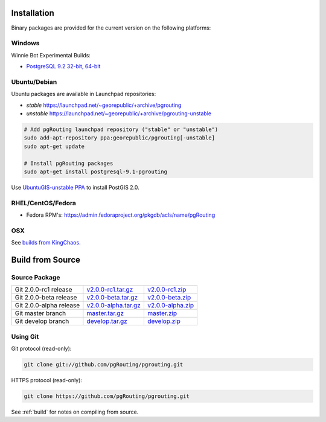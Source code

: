 .. 
   ****************************************************************************
    pgRouting Manual
    Copyright(c) pgRouting Contributors

    This documentation is licensed under a Creative Commons Attribution-Share  
    Alike 3.0 License: http://creativecommons.org/licenses/by-sa/3.0/
   ****************************************************************************

.. _installation:

Installation
===============================================================================

Binary packages are provided for the current version on the following platforms:


Windows
^^^^^^^^^^^^^^^^^^^^^^^^^^^^^^^^^^^^^^^^^^^^^^^^^^^^^^^^^^^^^^^^^^^^^^^^^^^^^^^

Winnie Bot Experimental Builds: 

* `PostgreSQL 9.2 32-bit, 64-bit <http://winnie.postgis.net/download/windows/pg92/buildbot/>`_


Ubuntu/Debian
^^^^^^^^^^^^^^^^^^^^^^^^^^^^^^^^^^^^^^^^^^^^^^^^^^^^^^^^^^^^^^^^^^^^^^^^^^^^^^^

Ubuntu packages are available in Launchpad repositories:

* *stable* https://launchpad.net/~georepublic/+archive/pgrouting
* *unstable* https://launchpad.net/~georepublic/+archive/pgrouting-unstable

.. code-block:: bash

	# Add pgRouting launchpad repository ("stable" or "unstable")
	sudo add-apt-repository ppa:georepublic/pgrouting[-unstable]
	sudo apt-get update

	# Install pgRouting packages
	sudo apt-get install postgresql-9.1-pgrouting

Use `UbuntuGIS-unstable PPA <https://launchpad.net/~ubuntugis/+archive/ubuntugis-unstable>`_ to install PostGIS 2.0.


RHEL/CentOS/Fedora
^^^^^^^^^^^^^^^^^^^^^^^^^^^^^^^^^^^^^^^^^^^^^^^^^^^^^^^^^^^^^^^^^^^^^^^^^^^^^^^

* Fedora RPM's: https://admin.fedoraproject.org/pkgdb/acls/name/pgRouting


OSX
^^^^^^^^^^^^^^^^^^^^^^^^^^^^^^^^^^^^^^^^^^^^^^^^^^^^^^^^^^^^^^^^^^^^^^^^^^^^^^^

See `builds from KingChaos <http://www.kyngchaos.com/software/postgres>`_.


Build from Source
===============================================================================

Source Package
^^^^^^^^^^^^^^^^^^^^^^^^^^^^^^^^^^^^^^^^^^^^^^^^^^^^^^^^^^^^^^^^^^^^^^^^^^^^^^^

======================== ======================= ====================
Git 2.0.0-rc1 release    `v2.0.0-rc1.tar.gz`_    `v2.0.0-rc1.zip`_
Git 2.0.0-beta release   `v2.0.0-beta.tar.gz`_   `v2.0.0-beta.zip`_
Git 2.0.0-alpha release  `v2.0.0-alpha.tar.gz`_  `v2.0.0-alpha.zip`_
Git master branch        `master.tar.gz`_        `master.zip`_
Git develop branch       `develop.tar.gz`_       `develop.zip`_
======================== ======================= ====================

.. _v2.0.0-rc1.tar.gz: https://github.com/pgRouting/pgrouting/archive/v2.0.0-rc1.tar.gz
.. _v2.0.0-rc1.zip: https://github.com/pgRouting/pgrouting/archive/v2.0.0-rc1.zip

.. _v2.0.0-beta.tar.gz: https://github.com/pgRouting/pgrouting/archive/v2.0.0-beta.tar.gz
.. _v2.0.0-beta.zip: https://github.com/pgRouting/pgrouting/archive/v2.0.0-beta.zip

.. _v2.0.0-alpha.tar.gz: https://github.com/pgRouting/pgrouting/archive/v2.0.0-alpha.tar.gz
.. _v2.0.0-alpha.zip: https://github.com/pgRouting/pgrouting/archive/v2.0.0-alpha.zip

.. _master.tar.gz: https://github.com/pgRouting/pgrouting/archive/master.tar.gz
.. _master.zip: https://github.com/pgRouting/pgrouting/archive/master.zip

.. _develop.tar.gz: https://github.com/pgRouting/pgrouting/archive/develop.tar.gz
.. _develop.zip: https://github.com/pgRouting/pgrouting/archive/develop.zip


Using Git
^^^^^^^^^^^^^^^^^^^^^^^^^^^^^^^^^^^^^^^^^^^^^^^^^^^^^^^^^^^^^^^^^^^^^^^^^^^^^^^

Git protocol (read-only):

.. code-block:: bash

	git clone git://github.com/pgRouting/pgrouting.git


HTTPS protocol (read-only):

.. code-block:: bash

	git clone https://github.com/pgRouting/pgrouting.git


See :ref:`build` for notes on compiling from source.
